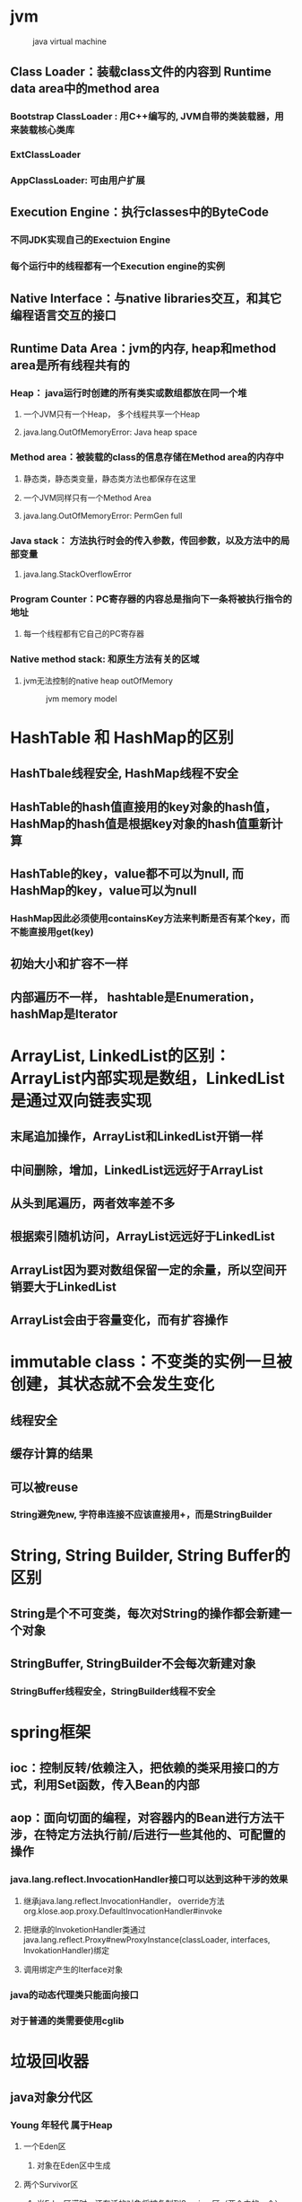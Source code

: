 #+HTML_HEAD: <link rel="stylesheet" type="text/css" href="main.css" />
* jvm 
 #+CAPTION: java virtual machine
 [[./jvm.png]]
** Class Loader：装载class文件的内容到 Runtime data area中的method area
*** Bootstrap ClassLoader : 用C++编写的, JVM自带的类装载器，用来装载核心类库 
*** ExtClassLoader 
*** AppClassLoader: 可由用户扩展 
** Execution Engine：执行classes中的ByteCode 
*** 不同JDK实现自己的Exectuion Engine
***  每个运行中的线程都有一个Execution engine的实例
** Native Interface：与native libraries交互，和其它编程语言交互的接口
** Runtime Data Area：jvm的内存, heap和method area是所有线程共有的
***  Heap： java运行时创建的所有类实或数组都放在同一个堆 
**** 一个JVM只有一个Heap， 多个线程共享一个Heap 
**** java.lang.OutOfMemoryError: Java heap space 
*** Method area：被装载的class的信息存储在Method area的内存中
**** 静态类，静态类变量，静态类方法也都保存在这里
**** 一个JVM同样只有一个Method Area 
**** java.lang.OutOfMemoryError: PermGen full 
*** Java stack： 方法执行时会的传入参数，传回参数，以及方法中的局部变量
**** java.lang.StackOverflowError 
*** Program Counter：PC寄存器的内容总是指向下一条将被执行指令的地址
**** 每一个线程都有它自己的PC寄存器 
*** Native method stack: 和原生方法有关的区域
**** jvm无法控制的native heap outOfMemory 
#+CAPTION: jvm memory model 
[[./memory.png]]

* HashTable 和 HashMap的区别 
** HashTbale线程安全, HashMap线程不安全 
** HashTable的hash值直接用的key对象的hash值， HashMap的hash值是根据key对象的hash值重新计算
** HashTable的key，value都不可以为null, 而HashMap的key，value可以为null 
*** HashMap因此必须使用containsKey方法来判断是否有某个key，而不能直接用get(key) 
** 初始大小和扩容不一样
** 内部遍历不一样， hashtable是Enumeration， hashMap是Iterator 

* ArrayList, LinkedList的区别：ArrayList内部实现是数组，LinkedList是通过双向链表实现
** 末尾追加操作，ArrayList和LinkedList开销一样
** 中间删除，增加，LinkedList远远好于ArrayList 
** 从头到尾遍历，两者效率差不多
** 根据索引随机访问，ArrayList远远好于LinkedList 
** ArrayList因为要对数组保留一定的余量，所以空间开销要大于LinkedList 
** ArrayList会由于容量变化，而有扩容操作 

* immutable class：不变类的实例一旦被创建，其状态就不会发生变化
** 线程安全
** 缓存计算的结果
** 可以被reuse 
*** String避免new, 字符串连接不应该直接用+，而是StringBuilder 

* String, String Builder, String Buffer的区别
** String是个不可变类，每次对String的操作都会新建一个对象
** StringBuffer, StringBuilder不会每次新建对象
*** StringBuffer线程安全，StringBuilder线程不安全 

* spring框架 
** ioc：控制反转/依赖注入，把依赖的类采用接口的方式，利用Set函数，传入Bean的内部
** aop：面向切面的编程，对容器内的Bean进行方法干涉，在特定方法执行前/后进行一些其他的、可配置的操作  
*** java.lang.reflect.InvocationHandler接口可以达到这种干涉的效果  
**** 继承java.lang.reflect.InvocationHandler， override方法org.klose.aop.proxy.DefaultInvocationHandler#invoke 
**** 把继承的InvoketionHandler类通过java.lang.reflect.Proxy#newProxyInstance(classLoader, interfaces, InvokationHandler)绑定
**** 调用绑定产生的Iterface对象 
*** java的动态代理类只能面向接口
*** 对于普通的类需要使用cglib

* 垃圾回收器 
** java对象分代区 
*** Young 年轻代 属于Heap
**** 一个Eden区
***** 对象在Eden区中生成
**** 两个Survivor区
***** 当Eden区满时，还存活的对象将被复制到Survivor区（两个中的一个） 
***** 当这个Survivor区满时，此区的存活对象将被复制到另外一个Survivor区
***** 当第二个Survivor区也满了的时候，从第一个Survivor区复制过来的并且此时还存活的对象，将被复制年老区(Tenured) 
*** Tenured年老代 属于Heap
****  存放的都是生命期较长的对象 
*** Perm（持久代） JVM specification中的 Method area  
**** 存放静态类，方法，变量，垃圾回收对持久代无影响 
#+CAPTION: java object generation
[[./gc_generation.png]]
** 垃圾回收算法
*** reference counting 引用计数 
**** 在每一个对象中增加一个引用的计数，这个计数代表当前程序有多少个引用引用了此对象
**** 此对象的引用计数变为0，此对象就可以作为垃圾收集器的目标对象来收集 
***** 优点： 简单，不需要暂停应用
***** 缺点： 循环引用无法处理 
*** 跟踪收集器 
**** 暂停整个应用程序，然后开始从根对象扫描整个堆，判断扫描的对象是否有对象引用
***** 在新生代收集的时候minor gc只需要扫描新生代，而不需要扫描老生代
***** 卡片标记将老生代分成了一块一块的，划分以后的每一个块就叫做一个卡片，JVM采用卡表维护了每一个块的状态，当JAVA程序运行的时候，如果发现老生代对象引用或者释放了新生代对象的引用，那么就JVM就将卡表的状态设置为脏状态，每次minor gc的时候就会只扫描被标记为脏状态的卡片
#+CAPTION: card mark 
[[./gc_scan.png]]
*** Mark-Sweep Collector 标记-清除收集器
**** 标记清除收集器停止所有的工作，从根扫描每个活跃的对象，然后标记扫描过的对象，标记完成以后，清除那些没有被标记的对象
***** 优点：解决循环依赖
***** 缺点：耗时较长 
*** Copying Collector 复制收集器 
**** 复制收集器将内存分为两块一样大小空间，某一个时刻，只有一个空间处于活跃的状态，当活跃的空间满的时候，GC就会将活跃的对象复制到未使用的空间中去，原来不活跃的空间就变为了活跃的空间 
***** 优点：只扫描可以到达的对象，不需要扫描所有的对象，减少了应用暂停的时间
***** 缺点：额外的空间消耗，复制对象有开销 
*** Mark-Compact Collector 标记-整理收集器 
**** 在第一个阶段，首先扫描所有活跃的对象，并标记所有活跃的对象
**** 第二个阶段首先清除未标记的对象，然后将活跃的的对象复制到堆的底部 
#+CAPTION: mark compact collector 
[[./mark_compact.png]] 
** jvm垃圾回收算法
*** 新生代采用"Mark-Compact"策略，垃圾收集器命名为minor gc
*** 老生代采用了"Mark-Sweep"的策略，老生代的GC命名为full gc
**** System.gc()强制执行的是full gc 
***** 空闲的时候会调用
***** 堆内存不足会调用
*** object的finialize方法在执行垃圾回收时会被调用 
** 减少GC 
*** 不要显式调用System.gc() 
*** 尽量减少临时对象的使用 
*** 对象不用时最好显式置为null 
*** 尽量使用StringBuffer,而不用String来累加字符串 
*** 能用基本类型如Int,Long,就不用Integer,Long对象 
*** 尽量少用静态对象变量
** 内存泄漏 
*** 某些对象本身是可达的，但是永远不会被使用
**** 静态集合类HashMap，Vector中对象
**** 监听器
**** 数据库连接
